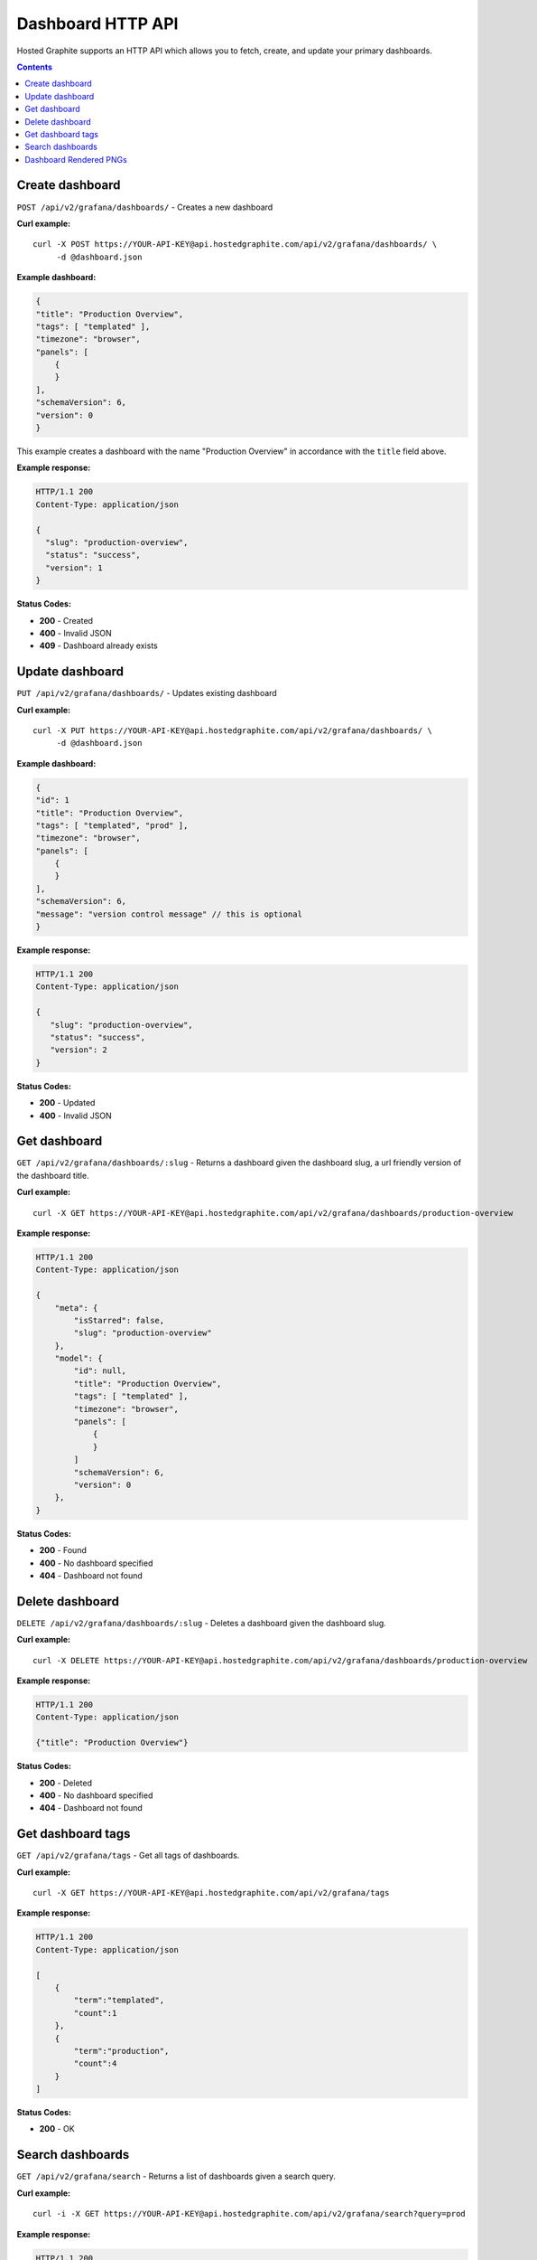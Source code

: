 Dashboard HTTP API
==================

.. index:: Dashboard API


Hosted Graphite supports an HTTP API which allows you to fetch, create, and update your primary dashboards.

.. contents::


Create dashboard
----------------

``POST /api/v2/grafana/dashboards/`` - Creates a new dashboard

**Curl example:**
::
    
	curl -X POST https://YOUR-API-KEY@api.hostedgraphite.com/api/v2/grafana/dashboards/ \
	     -d @dashboard.json 

**Example dashboard:**

.. code-block:: javascript
    
	{
        "title": "Production Overview",
       	"tags": [ "templated" ],
       	"timezone": "browser",
       	"panels": [
            {
            }
     	],
      	"schemaVersion": 6,
      	"version": 0
   	}

This example creates a dashboard with the name "Production Overview" in accordance with the ``title`` field above.

**Example response:**

.. code-block:: javascript

    HTTP/1.1 200
    Content-Type: application/json

    {
      "slug": "production-overview",
      "status": "success",
      "version": 1
    }

**Status Codes:**

- **200** - Created
- **400** - Invalid JSON
- **409** - Dashboard already exists


Update dashboard
----------------

``PUT /api/v2/grafana/dashboards/`` - Updates existing dashboard

**Curl example:**
::
    
	curl -X PUT https://YOUR-API-KEY@api.hostedgraphite.com/api/v2/grafana/dashboards/ \
             -d @dashboard.json 

**Example dashboard:**

.. code-block:: javascript
    
	{	
        "id": 1
       	"title": "Production Overview",
       	"tags": [ "templated", "prod" ],
        "timezone": "browser",
       	"panels": [
            {
            }
       	],
       	"schemaVersion": 6,
	"message": "version control message" // this is optional
  	}


**Example response:**

.. code-block:: javascript

    HTTP/1.1 200
    Content-Type: application/json

    {
       "slug": "production-overview",
       "status": "success",
       "version": 2
    }

**Status Codes:**

- **200** - Updated
- **400** - Invalid JSON


Get dashboard
-------------

``GET /api/v2/grafana/dashboards/:slug`` - Returns a dashboard given the dashboard slug, a url friendly version of the dashboard title.

**Curl example:**
::

	curl -X GET https://YOUR-API-KEY@api.hostedgraphite.com/api/v2/grafana/dashboards/production-overview

**Example response:**

.. code-block:: javascript

    HTTP/1.1 200
    Content-Type: application/json

    {
        "meta": {
            "isStarred": false,
            "slug": "production-overview"
        },
        "model": {
            "id": null,
            "title": "Production Overview",
            "tags": [ "templated" ],
            "timezone": "browser",
            "panels": [
                {
                }
            ]
            "schemaVersion": 6,
            "version": 0
        },
    } 

**Status Codes:**

- **200** - Found
- **400** - No dashboard specified
- **404** - Dashboard not found


Delete dashboard
----------------

``DELETE /api/v2/grafana/dashboards/:slug`` - Deletes a dashboard given the dashboard slug.

**Curl example:**
::
    
	curl -X DELETE https://YOUR-API-KEY@api.hostedgraphite.com/api/v2/grafana/dashboards/production-overview

**Example response:**

.. code-block:: javascript
	
    HTTP/1.1 200
    Content-Type: application/json

    {"title": "Production Overview"}

**Status Codes:**

- **200** - Deleted
- **400** - No dashboard specified
- **404** - Dashboard not found


Get dashboard tags
------------------

``GET /api/v2/grafana/tags`` - Get all tags of dashboards.

**Curl example:**
::
    
	curl -X GET https://YOUR-API-KEY@api.hostedgraphite.com/api/v2/grafana/tags

**Example response:**

.. code-block:: javascript
    
    HTTP/1.1 200
    Content-Type: application/json

    [
        {
            "term":"templated",
            "count":1
        },
        {
            "term":"production",
            "count":4
        }
    ]	

**Status Codes:**

- **200** - OK


Search dashboards
-----------------

``GET /api/v2/grafana/search`` - Returns a list of dashboards given a search query.

**Curl example:**
::
    
    curl -i -X GET https://YOUR-API-KEY@api.hostedgraphite.com/api/v2/grafana/search?query=prod

**Example response:**

.. code-block:: javascript
    
    HTTP/1.1 200
    Content-Type: application/json

    [
        {
            "id":1,
            "title":"Production Overview",
            "uri":"db/production-overview",
            "type":"dash-db",
            "tags":[ templated, production ],
            "isStarred":true
        },
        {
            "id":4,
            "title":"Production Webservers",
            "uri":"db/production-webservers",
            "type":"dash-db",
            "tags":[ production ],
            "isStarred":true        
        }
    ]

Curl Example to Return all Dashboards:
::
    
    curl -i -X GET https://YOUR-API-KEY@api.hostedgraphite.com/api/v2/grafana/search\?query\=%

**Status Codes:**

- **200** - OK
- **400** - Invalid form data



Dashboard Rendered PNGs
-----------------------

``GET /api/v2/grafana/render/?target=foo.bar`` - Returns a link to a publicly accessible .PNG image of a dashboard panel

**Curl Example:**
::

    curl -i -X GET "https://<api-key>@api.hostedgraphite.com/api/v2/grafana/render/?target=foo.bar"

**Example response:**

.. code-block:: javascript

    HTTP/1.1 200
    Content-Type: application/json

    http://i.mfhg.io/render-api/<user-id>/<filename>.png

**Status Codes:**

- **200** - OK
- **400** - Invalid form data


To display any data on the graph you must include a 'target', you can append multiple targets to the request as follows:

``?target=foo.bar.A&target=foo.bar.B``

Available Parameters (default values in brackets):

- | **from** (-6h)
  | Format: -<num>m|h|d|w|M|Y
  | Example: &from=-6h for the last 6 hours
- | **to** (now)
  | Format: now-<num>m|h|d|w|M|Y
  | Example: &to=now-2h for data up to 2 hours ago
- | **width** (1000)
  | Format: number measured in pixels
  | Example: &width=1200
- | **height** (500)
  | Format: number measured in pixels
  | Example: &height=500
- | **theme** (dark)
  | Format: "light" | "dark"
  | Example: &theme=light
- | **fill** (1)
  | Format: number in range 0 (no fill) to 10
  | Example: &fill=3

**Time Queries:**

- m = Minutes
- h = Hours
- d = Days
- w = Weeks
- M = Months
- Y = Years

.. raw:: html

    <script src="../_static/api_cluster.js"></script>

    <script src="../_static/cta.js"></script>


